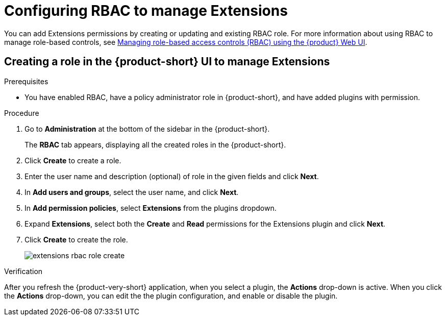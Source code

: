 [id="proc-extensions-configuring-rbac-role_{context}"]
= Configuring RBAC to manage Extensions

You can add Extensions permissions by creating or updating and existing RBAC role. For more information about using RBAC to manage role-based controls, see link:https://docs.redhat.com/en/documentation/red_hat_developer_hub/{product-version}/html-single/authorization_in_red_hat_developer_hub/managing-authorizations-by-using-the-web-ui[Managing role-based access controls (RBAC) using the {product} Web UI].

== Creating a role in the {product-short} UI to manage Extensions

.Prerequisites
* You have enabled RBAC, have a policy administrator role in {product-short}, and have added plugins with permission.

.Procedure
. Go to *Administration* at the bottom of the sidebar in the {product-short}.
+
The *RBAC* tab appears, displaying all the created roles in the {product-short}.
. Click *Create* to create a role.
. Enter the user name and description (optional) of role in the given fields and click *Next*.
. In *Add users and groups*, select the user name, and click *Next*.
. In *Add permission policies*, select *Extensions* from the plugins dropdown.
. Expand *Extensions*, select both the *Create* and *Read* permissions for the Extensions plugin and click *Next*.
. Click *Create* to create the role.
+
image::rhdh/extensions-rbac-role-create.png[]

.Verification
After you refresh the {product-very-short} application, when you select a plugin, the *Actions* drop-down is active.
When you click the *Actions* drop-down, you can edit the the plugin configuration, and enable or disable the plugin.

// Not documented
// [source,yaml]
// ----
// p, role:default/team_a, extensions-plugin, read, allow
// p, role:default/team_a, extensions-plugin, create, allow
// g, user:default/<login-id/user-name>, role:default/team_a

// permission:
//       enabled: true
//       rbac:
//         admin:
//           users:
//           - name: user:default/gerry-forde
//         pluginsWithPermission:
//         - catalog
//         - scaffolder
//         - permission
//         - extensions
// ----



